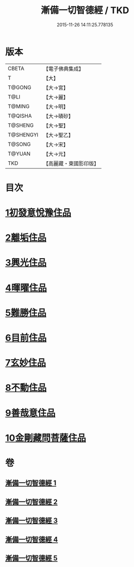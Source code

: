 #+TITLE: 漸備一切智德經 / TKD
#+DATE: 2015-11-26 14:11:25.778135
* 版本
 |     CBETA|【電子佛典集成】|
 |         T|【大】     |
 |    T@GONG|【大→宮】   |
 |      T@LI|【大→麗】   |
 |    T@MING|【大→明】   |
 |   T@QISHA|【大→磧砂】  |
 |   T@SHENG|【大→聖】   |
 | T@SHENGYI|【大→聖乙】  |
 |    T@SONG|【大→宋】   |
 |    T@YUAN|【大→元】   |
 |       TKD|【高麗藏・東國影印版】|

* 目次
* [[file:KR6e0033_001.txt::001-0458a21][1初發意悅豫住品]]
* [[file:KR6e0033_001.txt::0465c4][2離垢住品]]
* [[file:KR6e0033_002.txt::002-0468b24][3興光住品]]
* [[file:KR6e0033_002.txt::0471a15][4暉曜住品]]
* [[file:KR6e0033_003.txt::003-0473a27][5難勝住品]]
* [[file:KR6e0033_003.txt::0475c21][6目前住品]]
* [[file:KR6e0033_004.txt::004-0478c26][7玄妙住品]]
* [[file:KR6e0033_004.txt::0482b2][8不動住品]]
* [[file:KR6e0033_004.txt::0485c26][9善哉意住品]]
* [[file:KR6e0033_005.txt::005-0490a5][10金剛藏問菩薩住品]]
* 卷
** [[file:KR6e0033_001.txt][漸備一切智德經 1]]
** [[file:KR6e0033_002.txt][漸備一切智德經 2]]
** [[file:KR6e0033_003.txt][漸備一切智德經 3]]
** [[file:KR6e0033_004.txt][漸備一切智德經 4]]
** [[file:KR6e0033_005.txt][漸備一切智德經 5]]

